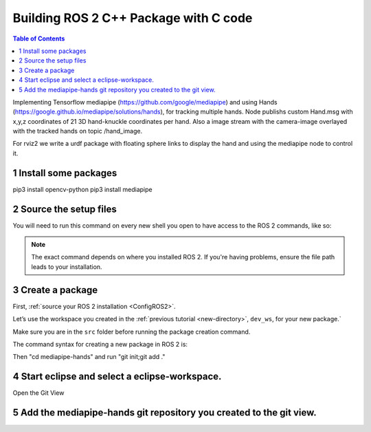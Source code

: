 Building ROS 2 C++ Package with C code
======================================

.. contents:: Table of Contents
   :depth: 2
   :local:
   
   
Implementing Tensorflow mediapipe (https://github.com/google/mediapipe) and 
using Hands (https://google.github.io/mediapipe/solutions/hands), for tracking multiple hands.
Node publishs custom Hand.msg with x,y,z coordinates of 21 3D hand-knuckle coordinates per hand. Also a 
image stream with the camera-image overlayed with the tracked hands on 
topic /hand_image.

For rviz2 we write a urdf package with floating sphere links to display the 
hand and using the mediapipe node to control it. 
   
  
1 Install some packages
^^^^^^^^^^^^^^^^^^^^^^^

pip3 install opencv-python
pip3 install mediapipe

 
2 Source the setup files
^^^^^^^^^^^^^^^^^^^^^^^^

You will need to run this command on every new shell you open to have access to the ROS 2 commands, like so:

.. tabs::

   .. group-tab:: Linux

      .. code-block:: console

        source /opt/ros/{DISTRO}/setup.bash

   .. group-tab:: macOS

      .. code-block:: console

        . ~/ros2_install/ros2-osx/setup.bash

   .. group-tab:: Windows

      .. code-block:: console

        call C:\dev\ros2\local_setup.bat

.. note::
    The exact command depends on where you installed ROS 2.
    If you're having problems, ensure the file path leads to your installation.
    
3 Create a package
^^^^^^^^^^^^^^^^^^

First, :ref:`source your ROS 2 installation <ConfigROS2>`.

Let’s use the workspace you created in the :ref:`previous tutorial <new-directory>`, ``dev_ws``, for your new package.`

Make sure you are in the ``src`` folder before running the package creation command.

.. tabs::

   .. group-tab:: Linux

      .. code-block:: console

        cd ~/dev_ws/src

   .. group-tab:: macOS

     .. code-block:: console

       cd ~/dev_ws/src

   .. group-tab:: Windows

     .. code-block:: console

       cd \dev_ws\src

The command syntax for creating a new package in ROS 2 is:

.. tabs::

   .. group-tab:: CMake

      .. code-block:: console

        ros2 pkg create --build-type ament_python --node-name mediapipe-hands mediapipe-hands


Then "cd mediapipe-hands" and run "git init;git add ."

4 Start eclipse and select a eclipse-workspace.
^^^^^^^^^^^^^^^^^^^^^^^^^^^^^^^^^^^^^^^^^^^^^^^

.. image:: images/eclipse_work_dir.png
   :target: images/eclipse_work_dir.png
   :alt: eclipse_work_dir
   
Open the Git View

.. image:: images/eclipse-open-git-view.png
   :target: images/eclipse-open-git-view.png
   :alt: eclipse-open-git-view

5 Add the mediapipe-hands git repository you created to the git view.
^^^^^^^^^^^^^^^^^^^^^^^^^^^^^^^^^^^^^^^^^^^^^^^^^^^^^^^^^^^^^^^^^^^^^

.. image:: images/add-existing-git-to-eclipse-view.png
   :target: images/add-existing-git-to-eclipse-view.png
   :alt: add-existing-git-to-eclipse-view
   

